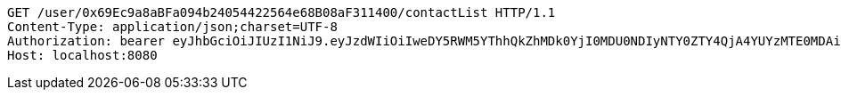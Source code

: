 [source,http,options="nowrap"]
----
GET /user/0x69Ec9a8aBFa094b24054422564e68B08aF311400/contactList HTTP/1.1
Content-Type: application/json;charset=UTF-8
Authorization: bearer eyJhbGciOiJIUzI1NiJ9.eyJzdWIiOiIweDY5RWM5YThhQkZhMDk0YjI0MDU0NDIyNTY0ZTY4QjA4YUYzMTE0MDAiLCJleHAiOjE2MzE3MTg1OTl9.p8XACTF4TTt7-Fl-Ftu3a9-Zwhg-rkYbAPyIWmfeiao
Host: localhost:8080

----